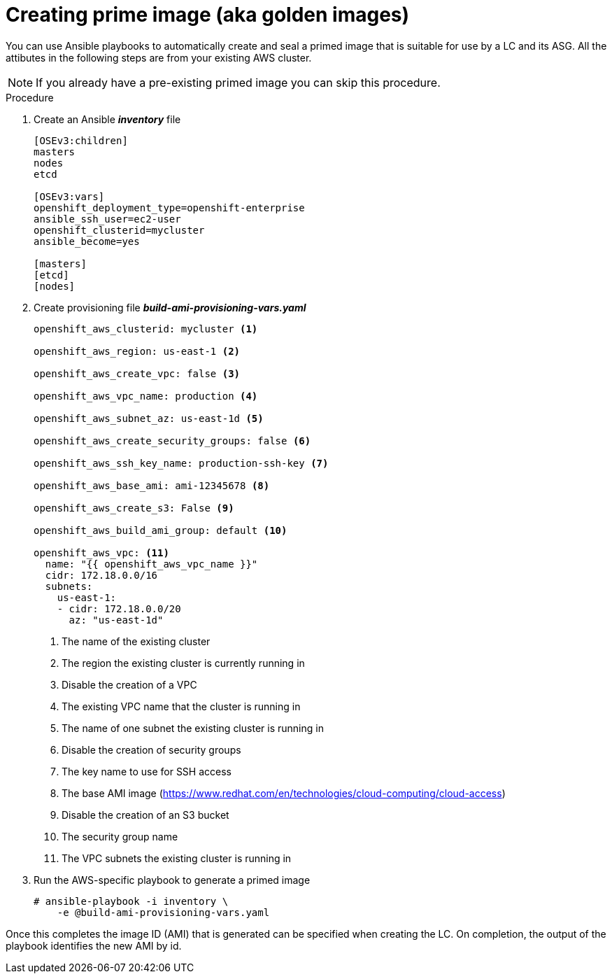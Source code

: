 // Module included in the following assemblies:
//
// * admin_guide/cluster-autoscaler.adoc

[id='creating-golden-image-cluster-auto-scaler-{context}']
= Creating prime image (aka golden images)

You can use Ansible playbooks to automatically create and seal a
primed image that is suitable for use by a LC and its ASG. All the
attibutes in the following steps are from your existing AWS cluster.

[NOTE]
====
If you already have a pre-existing primed image you can skip this
procedure.
====

.Procedure

. Create an Ansible *_inventory_* file
+
----
[OSEv3:children]
masters
nodes
etcd

[OSEv3:vars]
openshift_deployment_type=openshift-enterprise
ansible_ssh_user=ec2-user
openshift_clusterid=mycluster
ansible_become=yes

[masters]
[etcd]
[nodes]
----

. Create provisioning file *_build-ami-provisioning-vars.yaml_*
+
[source,yaml]
----
ifdef::openshift-enterprise[]
openshift_deployment_type: openshift-enterprise
endif::[]
ifdef::openshift-origin[]
openshift_deployment_type: origin
endif::[]

openshift_aws_clusterid: mycluster <1>

openshift_aws_region: us-east-1 <2>

openshift_aws_create_vpc: false <3>

openshift_aws_vpc_name: production <4>

openshift_aws_subnet_az: us-east-1d <5>

openshift_aws_create_security_groups: false <6>

openshift_aws_ssh_key_name: production-ssh-key <7>

openshift_aws_base_ami: ami-12345678 <8>

openshift_aws_create_s3: False <9>

openshift_aws_build_ami_group: default <10>

openshift_aws_vpc: <11>
  name: "{{ openshift_aws_vpc_name }}"
  cidr: 172.18.0.0/16
  subnets:
    us-east-1:
    - cidr: 172.18.0.0/20
      az: "us-east-1d"

ifdef::openshift-enterprise[]
rhsub_user: user@example.com <12>
rhsub_pass: password <13>
rhsub_pool: pool-id <14>
endif::[]
----
<1> The name of the existing cluster
<2> The region the existing cluster is currently running in
<3> Disable the creation of a VPC
<4> The existing VPC name that the cluster is running in
<5> The name of one subnet the existing cluster is running in
<6> Disable the creation of security groups
<7> The key name to use for SSH access
<8> The base AMI image (https://www.redhat.com/en/technologies/cloud-computing/cloud-access)
<9> Disable the creation of an S3 bucket
<10> The security group name
<11> The VPC subnets the existing cluster is running in
ifdef::openshift-enterprise[]
<12> Red Hat subscription-manager email address
<13> Red Hat subscription-manager password
<14> Red Hat subscription-manager Pool ID
endif::[]

. Run the AWS-specific playbook to generate a primed image
+
----
# ansible-playbook -i inventory \
ifdef::openshift-enterprise[]
    /usr/openshift-ansible/playbooks/aws/openshift-cluster/build_ami.yml
endif::[]
ifdef::openshift-origin[]
    ~/openshift-ansible/playbooks/aws/openshift-cluster/build_ami.yml
endif::[]
    -e @build-ami-provisioning-vars.yaml
----

Once this completes the image ID (AMI) that is generated can be
specified when creating the LC. On completion, the output of the
playbook identifies the new AMI by id.